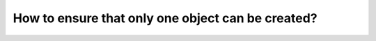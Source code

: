How to ensure that only one object can be created?
========================================================================
